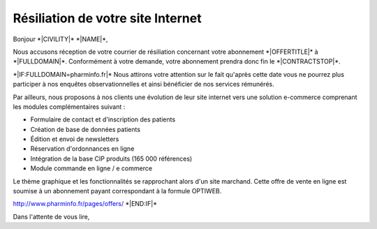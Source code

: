 Résiliation de votre site Internet
==================================

Bonjour \*|CIVILITY|\* \*|NAME|\*,

Nous accusons réception de votre courrier de résiliation concernant 
votre abonnement \*|OFFERTITLE|\* à
\*|FULLDOMAIN|\*. Conformément à votre
demande, votre abonnement prendra donc fin le
\*|CONTRACTSTOP|\*.

\*|IF:FULLDOMAIN=pharminfo.fr|\*
Nous attirons votre attention sur le fait qu'après cette date vous ne 
pourrez plus participer à nos enquêtes observationnelles et ainsi 
bénéficier de nos services rémunérés.

Par ailleurs, nous proposons à nos clients une évolution de leur site internet
vers une solution e-commerce comprenant les modules complémentaires suivant :

* Formulaire de contact et d'inscription des patients
* Création de base de données patients
* Édition et envoi de newsletters
* Réservation d'ordonnances en ligne
* Intégration de la base CIP produits (165 000 références)
* Module commande en ligne / e commerce

Le thème graphique et les fonctionnalités se rapprochant alors d'un site 
marchand. Cette offre de vente en ligne est soumise à un abonnement 
payant correspondant à la formule OPTIWEB. 

http://www.pharminfo.fr/pages/offers/
\*|END:IF|\*

Dans l'attente de vous lire,
